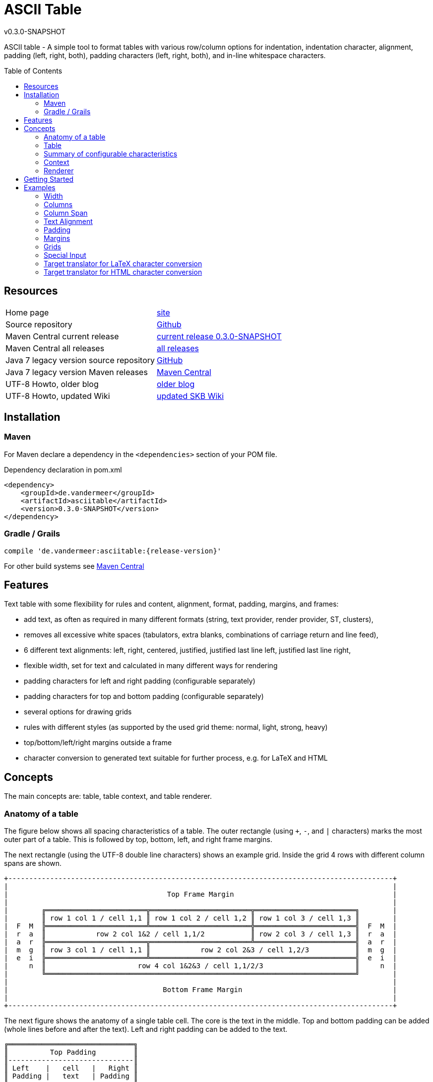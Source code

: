 
:release-version: 0.3.0-SNAPSHOT
= ASCII Table
v{release-version}
:page-layout: base
:toc: preamble


ASCII table - A simple tool to format tables with various row/column options for indentation, indentation character, alignment, padding (left, right, both), padding characters (left, right, both), and in-line whitespace characters.

== Resources


[frame=topbot, grid=rows, cols="d,d"]
|===

| Home page
| http://www.vandermeer.de/projects/skb/java/asciitable[site]

| Source repository
| https://github.com/vdmeer/asciitable/tree/master[Github]

| Maven Central current release
| https://search.maven.org/#artifactdetails\|de.vandermeer\|asciitable\|{release-version}\|jar[current release {release-version}]

| Maven Central all releases
| https://search.maven.org/#search\|gav\|1\|g%3A%22de.vandermeer%22%20AND%20a%3A%22asciitable%22[all releases]

| Java 7 legacy version source repository
| https://github.com/vdmeer/asciitable/tree/master-j7[GitHub]

| Java 7 legacy version Maven releases
| https://search.maven.org/#search\|gav\|1\|g%3A%22de.vandermeer%22%20AND%20a%3A%22asciitable-j%22[Maven Central]

| UTF-8 Howto, older blog
| http://vdmeer-sven.blogspot.ie/2014/06/utf-8-support-w-java-and-console.html[older blog]

| UTF-8 Howto, updated Wiki
| https://github.com/vdmeer/skb/wiki/HowTo-UTF-8-Support-in-Java-and-Console[updated SKB Wiki]

|===
== Installation

=== Maven

For Maven declare a dependency in the `<dependencies>` section of your POM file.

[source,xml,subs=attributes+]
.Dependency declaration in pom.xml
----
<dependency>
    <groupId>de.vandermeer</groupId>
    <artifactId>asciitable</artifactId>
    <version>{release-version}</version>
</dependency>
----


=== Gradle / Grails

----
compile 'de.vandermeer:asciitable:{release-version}'
----


For other build systems see https://search.maven.org/#artifactdetails\|de.vandermeer\|asciitable\|{release-version}\|jar[Maven Central]

== Features

Text table with some flexibility for rules and content, alignment, format, padding, margins, and frames:

* add text, as often as required in many different formats (string, text provider, render provider, ST, clusters),
* removes all excessive white spaces (tabulators, extra blanks, combinations of carriage return and line feed),
* 6 different text alignments: left, right, centered, justified, justified last line left, justified last line right,
* flexible width, set for text and calculated in many different ways for rendering
* padding characters for left and right padding (configurable separately)
* padding characters for top and bottom padding (configurable separately)
* several options for drawing grids
* rules with different styles (as supported by the used grid theme: normal, light, strong, heavy)
* top/bottom/left/right margins outside a frame
* character conversion to generated text suitable for further process, e.g. for LaTeX and HTML

== Concepts

The main concepts are: table, table context, and table renderer.


=== Anatomy of a table

The figure below shows all spacing characteristics of a table.
The outer rectangle (using `+`, `-`, and `|` characters) marks the most outer part of a table.
This is followed by top, bottom, left, and right frame margins.

The next rectangle (using the UTF-8 double line characters) shows an example grid.
Inside the grid 4 rows with different column spans are shown.

[source%nowrap]
----
+--------------------------------------------------------------------------------------------+
|                                                                                            |
|                                      Top Frame Margin                                      |
|                                                                                            |
|        ╔════════════════════════╦════════════════════════╦════════════════════════╗        |
|        ║ row 1 col 1 / cell 1,1 ║ row 1 col 2 / cell 1,2 ║ row 1 col 3 / cell 1,3 ║        |
|  F  M  ╠════════════════════════╩════════════════════════╬════════════════════════╣  F  M  |
|  r  a  ║            row 2 col 1&2 / cell 1,1/2           ║ row 2 col 3 / cell 1,3 ║  r  a  |
|  a  r  ╠════════════════════════╦════════════════════════╩════════════════════════╣  a  r  |
|  m  g  ║ row 3 col 1 / cell 1,1 ║            row 2 col 2&3 / cell 1,2/3           ║  m  g  |
|  e  i  ╠════════════════════════╩═════════════════════════════════════════════════╣  e  i  |
|     n  ║                      row 4 col 1&2&3 / cell 1,1/2/3                      ║     n  |
|        ╚══════════════════════════════════════════════════════════════════════════╝        |
|                                                                                            |
|                                     Bottom Frame Margin                                    |
|                                                                                            |
+--------------------------------------------------------------------------------------------+
----

The next figure shows the anatomy of a single table cell.
The core is the text in the middle. Top and bottom padding can be added (whole lines before and after the text).
Left and right padding can be added to the text.

[source%nowrap]
----
╔══════════════════════════════╗
║          Top Padding         ║
║------------------------------║
║ Left    |   cell   |   Right ║
║ Padding |   text   | Padding ║
║------------------------------║
║        Bottom Padding        ║
╚══════════════════════════════╝
----
=== Table

A paragraph is a collection of text strings.
The strings are processed as follows:

* add text to the paragraph, multiple times if required
* the paragraph will separate each added text using a space
* for rendering a paragraph, all excessive white spaces will be removed
  ** tabulators (converted to spaces),
  ** more than one consecutive space,
  ** line feed,
  ** carriage return, and
  ** line feed and carriage return.

==== Format of a paragraph

Paragraphs can be formatted using a number of special formats.
Currently implemented are

* First line - an indentation for the first line of the paragraph
* Hanging paragraph - an indentation for everything but the first line
* Dropped capital letter - a large capital letter for the first character of the first sentence spanning multiple lines


==== Text alignment

Text in the paragraph can be aligned in multiple different ways:

* align left (open ended right site)
* align right (open ended left site)
* centered (all lines centered)
* justified (all line justified)
* justified with last line left aligned
* justified with last line right aligned 


==== Text padding

All lines will use padding to create a paragraph with equal length of each line.
The padding on the left and the right depends on the text alignment:

- align left: no padding left (all lines bound), padding on the right
- align right: no padding on the right (all lines bound), padding on the right
- centered: padding on both sides of each line
- justified: no padding at all, each line starts and finishes with a word (or single character)
- justified last line left align: padding only for the last line, on the right site
- justified last line right align: padding only for the last line, on the left site

The characters being used for padding can be set separately, so that each site of a line gets a different padding character.


==== In-text white spaces

With all excessive white spaces removed, each line only contains single blanks.
The exception to this rule are all justified paragraphs (here extra white spaces are added to give the impression of a justified paragraph).

The implementation allows to change the character used for in-text white spaces from the default (a blank) to any other character.


==== Start and end strings

Each line of a paragraph can be started and terminated by a specific (different or identical) string.
These strings are outside the text area, i.e. no special formatting is done on those strings.


==== Margins

A paragraph has several margins for the left and right sides as well as for top and bottom.
Each margin can be set - the width for let/right side margins and the height for top and bottom margins.
Additionally, a character can be set for left/right margins (the same or different characters for each side).


==== Frame

A paragraph can also be framed. A frame is

* a line above the paragraph,
* borders for each line of the paragraph (on the left and right side),
* and a line at the bottom of of the paragraph.

The frame is set as a frame theme.
A number of those themes are provided in the `skb-interfaces` package.
New themes can be created very easily, using ASCII and/or UTF-8 characters.


=== Summary of configurable characteristics

- text width (length of each text line)
- text alignment (for the whole paragraph): left, right, centered, justified (with additional options for last line)
- text format: first line, hanging, dropped capital letter
- frame: set a frame around the paragraph
- start / end string: define a start and/or end string for each line
- top and bottom margins above a frame (empty lines)
- margins on the left and right of a frame (number with character)
- margins between the frame and the start string (left) and end string and frame (right), using different length and character
- margins between start string and text (left), and text and end string (right), using different length and characters
- top and bottom margins for the text (including and string margin and string)
- character converters to convert characters before line generation, i.e. to generate text suitable for LaTeX or HTML


=== Context

While the paragraph only maintains the text, the paragraph context maintains all configurable characteristics of the paragraph (see above).
The current implementation directly has

* paragraph alignment (default being justified, last line left)
* paragraph format (default being none)
* paragraph width (default being 80)
* an optional library for dropped capital letters (default being not set)
* an optional theme for a frame (default being not set)

The following characteristics are handled by special objects (one for each), which the context provides access to:

* indentations (for first line and hanging paragraph)
* all margins
* all characters
* all strings
* all character (and target) translators

Additionally, the context provides a number of helper methods for rendering

* different calculations for width, starting with simple text width and finishing with an all inclusive width
* convenience methods to jointly set margins and characters, for the same left/right or top/bottom pairs

The paragraph can be initialized with a given context or plain, in which case it will create its own context object.
Any future characteristics will be added to the paragraph context


=== Renderer

The actual rendering of a paragraph is realized by special render objects (i.e. it's not done in the paragraph or its context).
A paragraph can be rendered in two different ways:

. call the provided render methods on the paragraph object itself
. use a specialized render object

No changes are made to the paragraph text or any context settings by any render operation.
All required text being processed and calculations being made will happen inside the renderer.

The render methods on the paragraph allow to render it (a) to the width set in the context or (b) to an overall required width.
The first option is the most simple one: fill paragraph with text, set width on context, render.
The second option can be used by other applications, for instance a table, to get a paragraph of required width.

For any other render operations use the provided standard renderer or create your own render object.
The default renderer does currently provide render methods to different width with calculations provided by the context.

Note: coming soon: 
It also provides render methods that use their own context (i.e. ignore the context set in the paragraph).
This allows for extremely flexibility in using the paragraph in many different scenarios.

== Getting Started

The standard usage is:

* create a table
* add content (rows and cells) to the table
* change the table context (to change its properties)
* render the table
* use the created string, e.g. print it to a console or write it to a file


First, create a table.

[source, java]
----------------------------------------------------------------------------------------
AsciiTable at = new AsciiTable();
----------------------------------------------------------------------------------------


Next, add content (rows and cells).
Any text can be added, the renderer will process the text (for instance remove excessive white spaces).

[source, java]
----------------------------------------------------------------------------------------
at.addRule();
at.addRow("row 1 col 1", "row 1 col 2");
at.addRule();
at.addRow("row 2 col 1", "row 2 col 2");
at.addRule();
----------------------------------------------------------------------------------------


Next, render the table.
This will provide the text output using the default settings from the table's context.

[source, java]
----------------------------------------------------------------------------------------
String rend = at.render()
----------------------------------------------------------------------------------------


Finally, print the table to standard out.

[source, java]
----------------------------------------------------------------------------------------
System.out.println(rend);
----------------------------------------------------------------------------------------

The output will be:

----------------------------------------------------------------------------------------
┌───────────────────────────────────────┬──────────────────────────────────────┐
│row 1 col 1                            │row 1 col 2                           │
├───────────────────────────────────────┼──────────────────────────────────────┤
│row 2 col 1                            │row 2 col 2                           │
└───────────────────────────────────────┴──────────────────────────────────────┘

----------------------------------------------------------------------------------------

== Examples

The following examples are using the classic "Lorem Ipsum" text as content.



=== Width

Width of 50, 40, and 30 on the same table.
----------------------------------------------------------------------------------------
┌────────────────────────┬───────────────────────┐
│row 1 col 1             │row 1 col 2            │
├────────────────────────┼───────────────────────┤
│row 2 col 1             │row 2 col 2            │
└────────────────────────┴───────────────────────┘

┌───────────────────┬──────────────────┐
│row 1 col 1        │row 1 col 2       │
├───────────────────┼──────────────────┤
│row 2 col 1        │row 2 col 2       │
└───────────────────┴──────────────────┘

┌──────────────┬─────────────┐
│row 1 col 1   │row 1 col 2  │
├──────────────┼─────────────┤
│row 2 col 1   │row 2 col 2  │
└──────────────┴─────────────┘
----------------------------------------------------------------------------------------



=== Columns

The number of columns a table supports is determined by the first content row added.
Here are tables with columns ranging from 1 to 5
----------------------------------------------------------------------------------------
┌────────────────────────────┐
│Table Heading               │
├────────────────────────────┤
│first row (col1)            │
├────────────────────────────┤
│second row (col1)           │
└────────────────────────────┘

┌───────────────────────────────┬───────────────────────────────┐
│first row (col1)               │some information (col2)        │
├───────────────────────────────┼───────────────────────────────┤
│second row (col1)              │some information (col2)        │
└───────────────────────────────┴───────────────────────────────┘

┌──────────────────────────┬─────────────────────────┬─────────────────────────┐
│first row (col1)          │some information (col2)  │more info (col3)         │
├──────────────────────────┼─────────────────────────┼─────────────────────────┤
│second row (col1)         │some information (col2)  │more info (col3)         │
└──────────────────────────┴─────────────────────────┴─────────────────────────┘

┌───────────────────┬───────────────────┬───────────────────┬──────────────────┐
│first row (col1)   │text (col2)        │more text (col3)   │even more (col4)  │
├───────────────────┼───────────────────┼───────────────────┼──────────────────┤
│second row (col1)  │text (col2)        │more text (col3)   │even more (col4)  │
└───────────────────┴───────────────────┴───────────────────┴──────────────────┘

┌───────────────┬───────────────┬───────────────┬───────────────┬──────────────┐
│row1 (col1)    │text (col2)    │text (col3)    │text (col4)    │text (col5)   │
├───────────────┼───────────────┼───────────────┼───────────────┼──────────────┤
│row2 (col1)    │text (col2)    │text (col3)    │text (col4)    │text (col5)   │
└───────────────┴───────────────┴───────────────┴───────────────┴──────────────┘
----------------------------------------------------------------------------------------



=== Column Span

The table supports column spans
----------------------------------------------------------------------------------------
┌─────────────────────────────────────────────────────────────────────┐
│span all 5 columns                                                   │
├───────────────────────────────────────────────────────┬─────────────┤
│span 4 columns                                         │just 1 column│
├─────────────────────────────────────────┬─────────────┴─────────────┤
│span 3 columns                           │span 2 columns             │
├───────────────────────────┬─────────────┴───────────────────────────┤
│span 2 columns             │span 3 columns                           │
├─────────────┬─────────────┴─────────────────────────────────────────┤
│just 1 column│span 4 columns                                         │
├─────────────┼─────────────┬─────────────┬─────────────┬─────────────┤
│just 1 column│just 1 column│just 1 column│just 1 column│just 1 column│
└─────────────┴─────────────┴─────────────┴─────────────┴─────────────┘
----------------------------------------------------------------------------------------



=== Text Alignment

Text in cells can be aligned in different ways: justified left, justified, justified right, left, center right.
The text alignment can be set on the whole table, a row, or individual cells.
----------------------------------------------------------------------------------------
┌─────────────────────────┬─────────────────────────┬─────────────────────────┐
│Lorem  ipsum  dolor   sit│Lorem  ipsum  dolor   sit│Lorem  ipsum  dolor   sit│
│amet,          consetetur│amet,          consetetur│amet,          consetetur│
│sadipscing   elitr,   sed│sadipscing   elitr,   sed│sadipscing   elitr,   sed│
│diam nonumy eirmod tempor│diam nonumy eirmod tempor│diam nonumy eirmod tempor│
│invidunt  ut  labore   et│invidunt  ut  labore   et│invidunt  ut  labore   et│
│dolore magna             │dolore              magna│             dolore magna│
├─────────────────────────┼─────────────────────────┼─────────────────────────┤
│Lorem ipsum dolor sit    │  Lorem ipsum dolor sit  │    Lorem ipsum dolor sit│
│amet, consetetur         │    amet, consetetur     │         amet, consetetur│
│sadipscing elitr, sed    │  sadipscing elitr, sed  │    sadipscing elitr, sed│
│diam nonumy eirmod tempor│diam nonumy eirmod tempor│diam nonumy eirmod tempor│
│invidunt ut labore et    │  invidunt ut labore et  │    invidunt ut labore et│
│dolore magna             │      dolore magna       │             dolore magna│
└─────────────────────────┴─────────────────────────┴─────────────────────────┘
----------------------------------------------------------------------------------------



=== Padding

Padding can be added to text in cells above (top) and below (bottom) the text or in front (left) or behind (right) each line.
The character for the padding can be set separately.
----------------------------------------------------------------------------------------
┌───────────────┬───────────────┐
│vvvvvvvvvvvvvvv│vvvvvvvvvvvvvvv│
│> row 1 col 1 <│> row 1 col 2 <│
│^^^^^^^^^^^^^^^│^^^^^^^^^^^^^^^│
├───────────────┼───────────────┤
│vvvvvvvvvvvvvvv│vvvvvvvvvvvvvvv│
│> row 2 col 1 <│> row 2 col 2 <│
│^^^^^^^^^^^^^^^│^^^^^^^^^^^^^^^│
└───────────────┴───────────────┘
----------------------------------------------------------------------------------------



=== Margins

Margins cen be set outside the grid (top, bottom, left, right).
Margins and the character used for rendering the margin can be set separately.
----------------------------------------------------------------------------------------
vvvvvvvvvvvvvvvvvvvvvvvvvvvvvvvv
>>>┌───────────┬───────────┐<<<<
>>>│row 1 col 1│row 1 col 2│<<<<
>>>├───────────┼───────────┤<<<<
>>>│row 2 col 1│row 2 col 2│<<<<
>>>└───────────┴───────────┘<<<<
^^^^^^^^^^^^^^^^^^^^^^^^^^^^^^^^
^^^^^^^^^^^^^^^^^^^^^^^^^^^^^^^^
----------------------------------------------------------------------------------------



=== Grids

Grids are used to draw a frame around cells.
The implementation used `TA_Grid` objects from the `ascii-utf-themes` package.
----------------------------------------------------------------------------------------
┌─────┬─────┐      +-----+-----+      ═════════════      ╒═════╤═════╕      ╔═════╦═════╗
│rc 11│rc 12│      |rc 11|rc 12|       rc 11 rc 12       │rc 11│rc 12│      ║rc 11║rc 12║
├─────┼─────┤      +-----+-----+      ═════════════      ╞═════╪═════╡      ╠═════╬═════╣
│rc 21│rc 22│      |rc 21|rc 22|       rc 21 rc 22       │rc 21│rc 22│      ║rc 21║rc 22║
└─────┴─────┘      +-----+-----+      ═════════════      ╘═════╧═════╛      ╚═════╩═════╝
----------------------------------------------------------------------------------------



==== Grids: Rule Styles

Grids can support different rule styles, thus supporting normal, light, strong, and heavy table rules.
----------------------------------------------------------------------------------------
═════════════
 rc 11 rc 12
─────────────
 rc 21 rc 22
▓▓▓▓▓▓▓▓▓▓▓▓▓
 rc 31 rc 32
▀▀▀▀▀▀▀▀▀▀▀▀▀
----------------------------------------------------------------------------------------



==== Grids: Themes

Grids support different themes.
A grid theme defines which grid characters from which position should be rendered.
All other character will be rendered using a default character, usually blank.
----------------------------------------------------------------------------------------
┌─────┬─────┐                         ┌           ┐      ┌     ┬     ┐       ───────────
│rc 11│rc 12│       rc 11 rc 12        rc 11 rc 12        rc 11 rc 12        rc 11 rc 12
├─────┼─────┤                                            ├     ┼     ┤       ───────────
│rc 21│rc 22│       rc 21 rc 22        rc 21 rc 22        rc 21 rc 22        rc 21 rc 22
└─────┴─────┘                         └           ┘      └     ┴     ┘       ───────────

                                      ┌───────────┐                          ───────────
│rc 11│rc 12│       rc 11│rc 12       │rc 11 rc 12│      │rc 11 rc 12        rc 11 rc 12
│     │     │       ─────┼─────       │           │      │
│rc 21│rc 22│       rc 21│rc 22       │rc 21 rc 22│      │rc 21 rc 22        rc 21 rc 22
                                      └───────────┘                          ───────────
----------------------------------------------------------------------------------------



==== Grids: New Grids

New grids can be easily defined and applied to a table.
----------------------------------------------------------------------------------------
#############
&rc 11&rc 12&
+#####+#####+
&rc 21&rc 22&
%#####%#####%
----------------------------------------------------------------------------------------



=== Special Input

==== URIs

Uniform Resource Identifiers (URIs) can be used in a table. No special rules are applied to them for line breaks. The renderer tries to put as many characters of a URI into a single line as possible.
----------------------------------------------------------------------------------------
┌───────────────────────────────────┬───────────────────────────────────┐
│scheme:[//[user:password@]host[:por│scheme:[//[user:password@]host[:por│
│t]][/]path[?query][#fragment]      │t]][/]path[?query][#fragment]      │
├───────────────────────────────────┴───────────────────────────────────┤
│scheme:[//[user:password@]host[:port]][/]path[?query][#fragment]       │
├───────────────────────────────────┬───────────────────────────────────┤
│abc://username:password@example.com│abc://username:password@example.com│
│:123/path/data?key=value#fragid1   │:123/path/data?key=value#fragid1   │
├───────────────────────────────────┴───────────────────────────────────┤
│abc://username:password@example.com:123/path/data?key=value#fragid1    │
├───────────────────────────────────┬───────────────────────────────────┤
│urn:example:mammal:monotreme:echidn│urn:example:mammal:monotreme:echidn│
│a                                  │a                                  │
├───────────────────────────────────┴───────────────────────────────────┤
│urn:example:mammal:monotreme:echidna                                   │
├───────────────────────────────────┬───────────────────────────────────┤
│http://www.example.com/test1/test2 │http://www.example.com/test1/test2 │
├───────────────────────────────────┴───────────────────────────────────┤
│http://www.example.com/test1/test2                                     │
├───────────────────────────────────┬───────────────────────────────────┤
│mailto:user1@example.com           │mailto:firstname.lastname@example.c│
│                                   │om                                 │
├───────────────────────────────────┴───────────────────────────────────┤
│mailto:firstname.lastname@example.com                                  │
└───────────────────────────────────────────────────────────────────────┘
----------------------------------------------------------------------------------------



==== Conditional Linebreaks

With all excessive white spaces being removed, conditional line breaks in a cell need to be done using a markup. The implementation recognizes the two HTML line break markups `<br>` and `<br />`.
----------------------------------------------------------------------------------------
┌────────────────────────────────────────────────┐
│line 1                                          │
│line 2                                          │
│line three still line three                     │
└────────────────────────────────────────────────┘
----------------------------------------------------------------------------------------



==== Lists using Conditional Linebreaks
----------------------------------------------------------------------------------------
┌────────────────────┬─────────────────────────┐
│column with a list  │* list item one          │
│using conditional   │* list item two          │
│line breaks         │* list item three        │
└────────────────────┴─────────────────────────┘
----------------------------------------------------------------------------------------



=== Target translator for LaTeX character conversion

Left column w/o and right column with LaTeX target converter:
----------------------------------------------------------------------------------------
┌───────────────────────────────────────┬──────────────────────────────────────┐
│A sentence with some normal text, not  │A sentence with some normal text, not │
│specific to LaTeX. Now for some        │specific to LaTeX. Now for some       │
│characters that require conversion: # %│characters that require conversion: \#│
│&. And some more: © § ¤. And even more:│\% \&. And some more: {\copyright}    │
│È É Ê Ë. And some arrows as well: ← ↑ →│{\S} \currency. And even more: \`{E}  │
│↓ ↔                                    │\'{E} \^{E} \"{E}. And some arrows as │
│                                       │well: \(\leftarrow{}\) \(\uparrow\)   │
│                                       │\(\rightarrow{}\) \(\downarrow{}\)    │
│                                       │\(\leftrightarrow{}\)                 │
└───────────────────────────────────────┴──────────────────────────────────────┘
----------------------------------------------------------------------------------------


=== Target translator for HTML character conversion

Left column w/o and right column with HTML target converter
----------------------------------------------------------------------------------------
┌───────────────────────────────────────┬──────────────────────────────────────┐
│A sentence with some normal text, not  │A sentence with some normal text, not │
│specific to HTML. Now for some         │specific to HTML. Now for some        │
│characters that require conversion: # %│characters that require conversion:   │
│& < >. And some more: © § ¤. And even  │&#803; &#37; &amp; &lt; &gt;. And some│
│more: Ē ē Ĕ ĕ Ė ė Ę ę Ě ě. And some    │more: &copy; &sect; &curren;. And even│
│arrows as well: ← ↑ → ↓ ↔ ↕            │more: &#274; &#275; &#276; &#277;     │
│                                       │&#278; &#279; &#280; &#281; &#282;    │
│                                       │&#283;. And some arrows as well:      │
│                                       │&larr; &uarr; &rarr; &darr; &harr;    │
│                                       │&#8597;                               │
└───────────────────────────────────────┴──────────────────────────────────────┘
----------------------------------------------------------------------------------------

